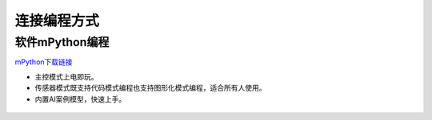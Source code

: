 连接编程方式
=======================================

软件mPython编程
~~~~~~~~~~~~~~~~~~~~~~~~~~~~~~
`mPython下载链接 <https://labplus.cn/software>`_

* 主控模式上电即玩。
* 传感器模式既支持代码模式编程也支持图形化模式编程，适合所有人使用。
* 内置AI案例模型，快速上手。

.. figure:: /_static/image/mpython.png
    :align: center
    :width: 1080

